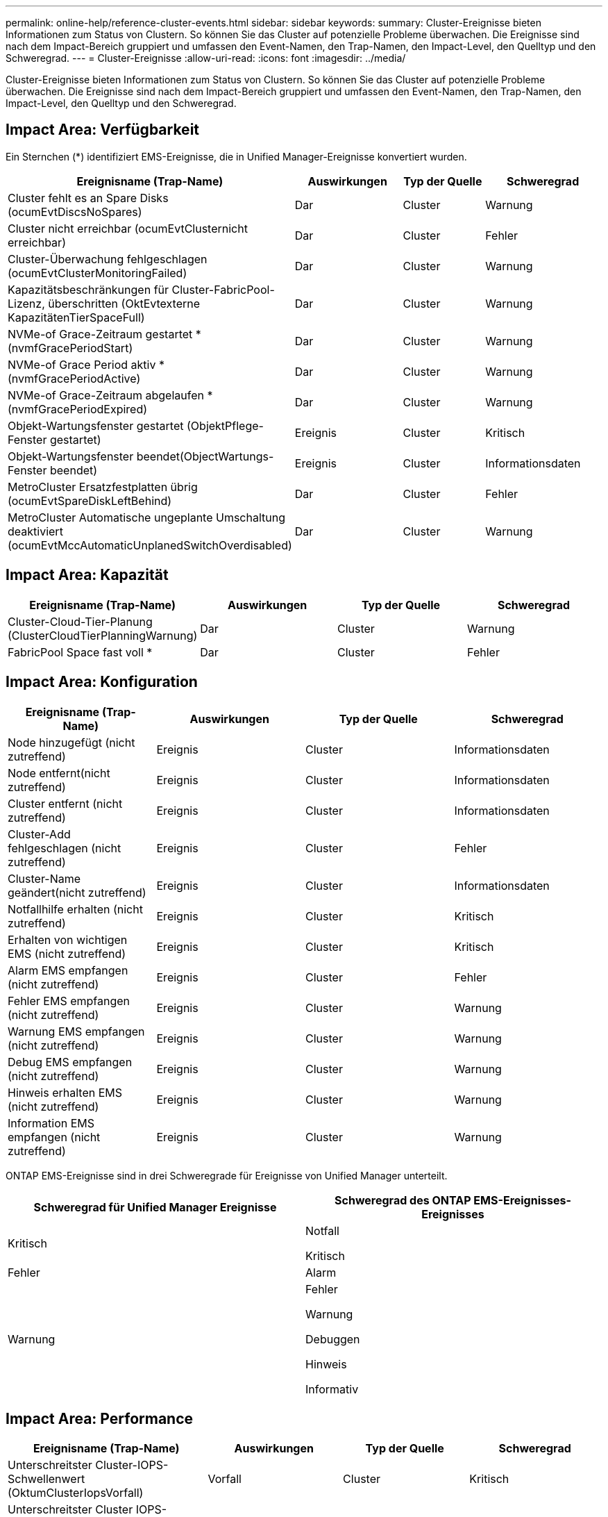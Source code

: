 ---
permalink: online-help/reference-cluster-events.html 
sidebar: sidebar 
keywords:  
summary: Cluster-Ereignisse bieten Informationen zum Status von Clustern. So können Sie das Cluster auf potenzielle Probleme überwachen. Die Ereignisse sind nach dem Impact-Bereich gruppiert und umfassen den Event-Namen, den Trap-Namen, den Impact-Level, den Quelltyp und den Schweregrad. 
---
= Cluster-Ereignisse
:allow-uri-read: 
:icons: font
:imagesdir: ../media/


[role="lead"]
Cluster-Ereignisse bieten Informationen zum Status von Clustern. So können Sie das Cluster auf potenzielle Probleme überwachen. Die Ereignisse sind nach dem Impact-Bereich gruppiert und umfassen den Event-Namen, den Trap-Namen, den Impact-Level, den Quelltyp und den Schweregrad.



== Impact Area: Verfügbarkeit

Ein Sternchen (*) identifiziert EMS-Ereignisse, die in Unified Manager-Ereignisse konvertiert wurden.

|===
| Ereignisname (Trap-Name) | Auswirkungen | Typ der Quelle | Schweregrad 


 a| 
Cluster fehlt es an Spare Disks (ocumEvtDiscsNoSpares)
 a| 
Dar
 a| 
Cluster
 a| 
Warnung



 a| 
Cluster nicht erreichbar (ocumEvtClusternicht erreichbar)
 a| 
Dar
 a| 
Cluster
 a| 
Fehler



 a| 
Cluster-Überwachung fehlgeschlagen (ocumEvtClusterMonitoringFailed)
 a| 
Dar
 a| 
Cluster
 a| 
Warnung



 a| 
Kapazitätsbeschränkungen für Cluster-FabricPool-Lizenz, überschritten (OktEvtexterne KapazitätenTierSpaceFull)
 a| 
Dar
 a| 
Cluster
 a| 
Warnung



 a| 
NVMe-of Grace-Zeitraum gestartet *(nvmfGracePeriodStart)
 a| 
Dar
 a| 
Cluster
 a| 
Warnung



 a| 
NVMe-of Grace Period aktiv *(nvmfGracePeriodActive)
 a| 
Dar
 a| 
Cluster
 a| 
Warnung



 a| 
NVMe-of Grace-Zeitraum abgelaufen *(nvmfGracePeriodExpired)
 a| 
Dar
 a| 
Cluster
 a| 
Warnung



 a| 
Objekt-Wartungsfenster gestartet (ObjektPflege-Fenster gestartet)
 a| 
Ereignis
 a| 
Cluster
 a| 
Kritisch



 a| 
Objekt-Wartungsfenster beendet(ObjectWartungs-Fenster beendet)
 a| 
Ereignis
 a| 
Cluster
 a| 
Informationsdaten



 a| 
MetroCluster Ersatzfestplatten übrig (ocumEvtSpareDiskLeftBehind)
 a| 
Dar
 a| 
Cluster
 a| 
Fehler



 a| 
MetroCluster Automatische ungeplante Umschaltung deaktiviert (ocumEvtMccAutomaticUnplanedSwitchOverdisabled)
 a| 
Dar
 a| 
Cluster
 a| 
Warnung

|===


== Impact Area: Kapazität

|===
| Ereignisname (Trap-Name) | Auswirkungen | Typ der Quelle | Schweregrad 


 a| 
Cluster-Cloud-Tier-Planung (ClusterCloudTierPlanningWarnung)
 a| 
Dar
 a| 
Cluster
 a| 
Warnung



 a| 
FabricPool Space fast voll *
 a| 
Dar
 a| 
Cluster
 a| 
Fehler

|===


== Impact Area: Konfiguration

|===
| Ereignisname (Trap-Name) | Auswirkungen | Typ der Quelle | Schweregrad 


 a| 
Node hinzugefügt (nicht zutreffend)
 a| 
Ereignis
 a| 
Cluster
 a| 
Informationsdaten



 a| 
Node entfernt(nicht zutreffend)
 a| 
Ereignis
 a| 
Cluster
 a| 
Informationsdaten



 a| 
Cluster entfernt (nicht zutreffend)
 a| 
Ereignis
 a| 
Cluster
 a| 
Informationsdaten



 a| 
Cluster-Add fehlgeschlagen (nicht zutreffend)
 a| 
Ereignis
 a| 
Cluster
 a| 
Fehler



 a| 
Cluster-Name geändert(nicht zutreffend)
 a| 
Ereignis
 a| 
Cluster
 a| 
Informationsdaten



 a| 
Notfallhilfe erhalten (nicht zutreffend)
 a| 
Ereignis
 a| 
Cluster
 a| 
Kritisch



 a| 
Erhalten von wichtigen EMS (nicht zutreffend)
 a| 
Ereignis
 a| 
Cluster
 a| 
Kritisch



 a| 
Alarm EMS empfangen (nicht zutreffend)
 a| 
Ereignis
 a| 
Cluster
 a| 
Fehler



 a| 
Fehler EMS empfangen (nicht zutreffend)
 a| 
Ereignis
 a| 
Cluster
 a| 
Warnung



 a| 
Warnung EMS empfangen (nicht zutreffend)
 a| 
Ereignis
 a| 
Cluster
 a| 
Warnung



 a| 
Debug EMS empfangen (nicht zutreffend)
 a| 
Ereignis
 a| 
Cluster
 a| 
Warnung



 a| 
Hinweis erhalten EMS (nicht zutreffend)
 a| 
Ereignis
 a| 
Cluster
 a| 
Warnung



 a| 
Information EMS empfangen (nicht zutreffend)
 a| 
Ereignis
 a| 
Cluster
 a| 
Warnung

|===
ONTAP EMS-Ereignisse sind in drei Schweregrade für Ereignisse von Unified Manager unterteilt.

|===
| Schweregrad für Unified Manager Ereignisse | Schweregrad des ONTAP EMS-Ereignisses-Ereignisses 


 a| 
Kritisch
 a| 
Notfall

Kritisch



 a| 
Fehler
 a| 
Alarm



 a| 
Warnung
 a| 
Fehler

Warnung

Debuggen

Hinweis

Informativ

|===


== Impact Area: Performance

|===
| Ereignisname (Trap-Name) | Auswirkungen | Typ der Quelle | Schweregrad 


 a| 
Unterschreitster Cluster-IOPS-Schwellenwert (OktumClusterIopsVorfall)
 a| 
Vorfall
 a| 
Cluster
 a| 
Kritisch



 a| 
Unterschreitster Cluster IOPS-Warnungsschwellenwert (ocumClusterIopsWarnung)
 a| 
Dar
 a| 
Cluster
 a| 
Warnung



 a| 
Unterschreitster Cluster/MB/s-Schwellenwert (ocumClusterMbpsVorfall)
 a| 
Vorfall
 a| 
Cluster
 a| 
Kritisch



 a| 
Unterschreitster Warnungsschwellenwert für Cluster-Mbps (ocumClusterMbpsWarnung)
 a| 
Dar
 a| 
Cluster
 a| 
Warnung



 a| 
Nicht verbundenes dynamischer Schwellenwert (ocumClusterDynamicEventWarnung)
 a| 
Dar
 a| 
Cluster
 a| 
Warnung

|===